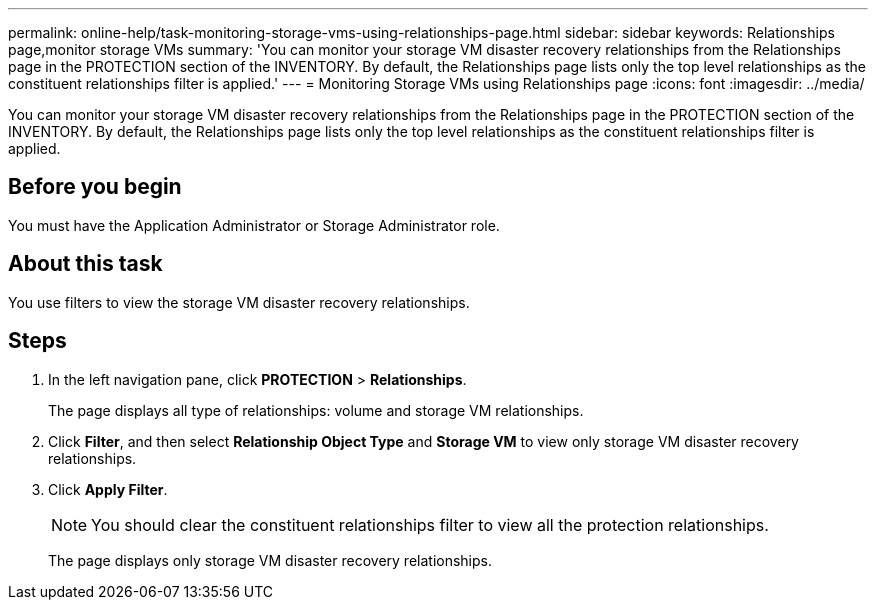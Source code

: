 ---
permalink: online-help/task-monitoring-storage-vms-using-relationships-page.html
sidebar: sidebar
keywords: Relationships page,monitor storage VMs
summary: 'You can monitor your storage VM disaster recovery relationships from the Relationships page in the PROTECTION section of the INVENTORY. By default, the Relationships page lists only the top level relationships as the constituent relationships filter is applied.'
---
= Monitoring Storage VMs using Relationships page
:icons: font
:imagesdir: ../media/

[.lead]
You can monitor your storage VM disaster recovery relationships from the Relationships page in the PROTECTION section of the INVENTORY. By default, the Relationships page lists only the top level relationships as the constituent relationships filter is applied.

== Before you begin

You must have the Application Administrator or Storage Administrator role.

== About this task

You use filters to view the storage VM disaster recovery relationships.

== Steps

. In the left navigation pane, click *PROTECTION* > *Relationships*.
+
The page displays all type of relationships: volume and storage VM relationships.

. Click *Filter*, and then select *Relationship Object Type* and *Storage VM* to view only storage VM disaster recovery relationships.
. Click *Apply Filter*.
+
[NOTE]
====
You should clear the constituent relationships filter to view all the protection relationships.
====
+
The page displays only storage VM disaster recovery relationships.
